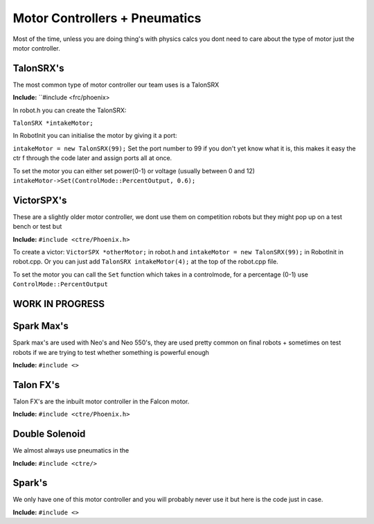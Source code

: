 Motor Controllers + Pneumatics
===============================
Most of the time, unless you are doing thing's with physics calcs you dont need to care about the type 
of motor just the motor controller.

TalonSRX's 
------------
The most common type of motor controller our team uses is a TalonSRX 

**Include:** ``#include <frc/phoenix>

In robot.h you can create the TalonSRX:

``TalonSRX *intakeMotor;``

In RobotInit you can initialise the motor by giving it a port:

``intakeMotor = new TalonSRX(99);``
Set the port number to 99 if you don't yet know what it is, this makes it easy the ctr f through the code later and assign ports all at once.


To set the motor you can either set power(0-1) or voltage (usually between 0 and 12)
``intakeMotor->Set(ControlMode::PercentOutput, 0.6);``



VictorSPX's 
-------------
These are a slightly older motor controller, we dont use them on competition robots but they might pop up on a test bench or test but

**Include:** ``#include <ctre/Phoenix.h>``

To create a victor: ``VictorSPX *otherMotor;`` in robot.h and ``intakeMotor = new TalonSRX(99);`` in RobotInit in robot.cpp.
Or you can just add ``TalonSRX intakeMotor(4);`` at the top of the robot.cpp file. 

To set the motor you can call the ``Set`` function which takes in a controlmode, for a percentage (0-1) use ``ControlMode::PercentOutput``



WORK IN PROGRESS 
-------------------


Spark Max's 
------------
Spark max's are used with Neo's and Neo 550's, they are used pretty common on final robots + sometimes on test robots if we are trying to test whether something is powerful enough

**Include:** ``#include <>``

Talon FX's 
------------
Talon FX's are the inbuilt motor controller in the Falcon motor.

**Include:** ``#include <ctre/Phoenix.h>``

Double Solenoid 
-----------------
We almost always use pneumatics in the 

**Include:** ``#include <ctre/>`` 




Spark's 
---------
We only have one of this motor controller and you will probably never use it but here is the code just in case.

**Include:** ``#include <>``